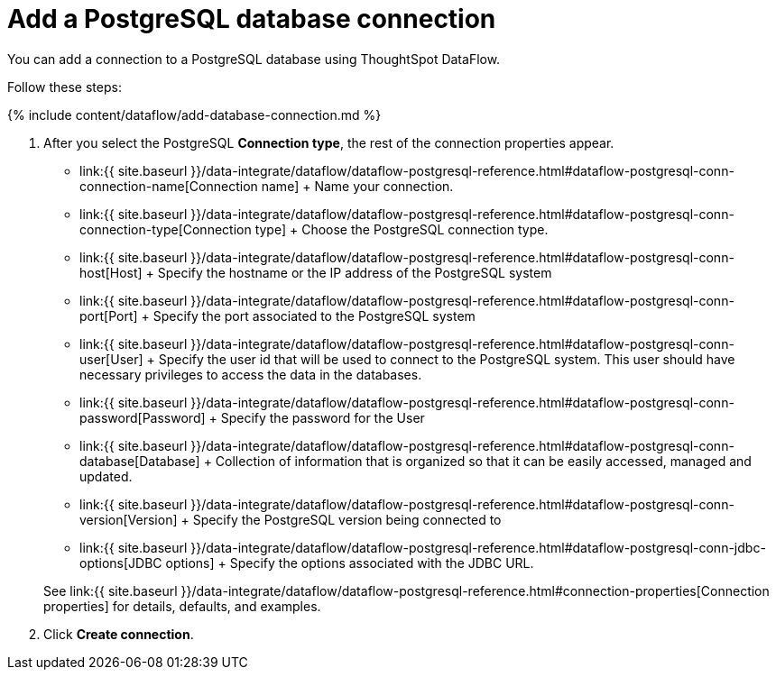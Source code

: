 = Add a PostgreSQL database connection
:last_updated: 7/7/2020


:toc: true

You can add a connection to a PostgreSQL database using ThoughtSpot DataFlow.

Follow these steps:

{% include content/dataflow/add-database-connection.md %}

. After you select the PostgreSQL *Connection type*, the rest of the connection properties appear.
 ** link:{{ site.baseurl }}/data-integrate/dataflow/dataflow-postgresql-reference.html#dataflow-postgresql-conn-connection-name[Connection name] + Name your connection.
 ** link:{{ site.baseurl }}/data-integrate/dataflow/dataflow-postgresql-reference.html#dataflow-postgresql-conn-connection-type[Connection type] + Choose the PostgreSQL connection type.
 ** link:{{ site.baseurl }}/data-integrate/dataflow/dataflow-postgresql-reference.html#dataflow-postgresql-conn-host[Host] + Specify the hostname or the IP address of the PostgreSQL system
 ** link:{{ site.baseurl }}/data-integrate/dataflow/dataflow-postgresql-reference.html#dataflow-postgresql-conn-port[Port] + Specify the port associated to the PostgreSQL system
 ** link:{{ site.baseurl }}/data-integrate/dataflow/dataflow-postgresql-reference.html#dataflow-postgresql-conn-user[User] + Specify the user id that will be used to connect to the PostgreSQL system.
This user should have necessary privileges to access the data in the databases.
 ** link:{{ site.baseurl }}/data-integrate/dataflow/dataflow-postgresql-reference.html#dataflow-postgresql-conn-password[Password] + Specify the password for the User
 ** link:{{ site.baseurl }}/data-integrate/dataflow/dataflow-postgresql-reference.html#dataflow-postgresql-conn-database[Database] + Collection of information that is organized so that it can be easily accessed, managed and updated.
 ** link:{{ site.baseurl }}/data-integrate/dataflow/dataflow-postgresql-reference.html#dataflow-postgresql-conn-version[Version] + Specify the PostgreSQL version being connected to
 ** link:{{ site.baseurl }}/data-integrate/dataflow/dataflow-postgresql-reference.html#dataflow-postgresql-conn-jdbc-options[JDBC options] + Specify the options associated with the JDBC URL.

+
See link:{{ site.baseurl }}/data-integrate/dataflow/dataflow-postgresql-reference.html#connection-properties[Connection properties] for details, defaults, and examples.
. Click *Create connection*.
